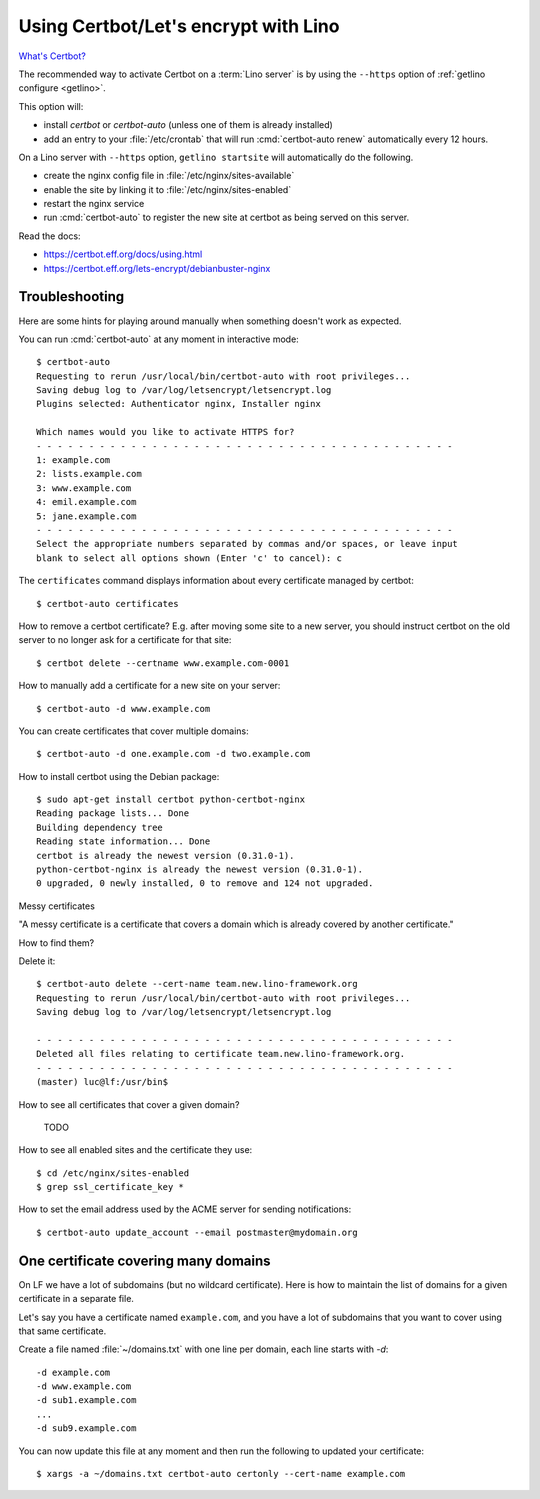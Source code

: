 .. _hosting.certbot:

=====================================
Using Certbot/Let's encrypt with Lino
=====================================

`What's Certbot? <https://certbot.eff.org/about/>`__

The recommended way to activate Certbot on a :term:`Lino server` is by using the
``--https`` option of :ref:`getlino configure <getlino>`.

This option will:

- install `certbot` or `certbot-auto` (unless one of them is already installed)

- add an entry to your :file:`/etc/crontab` that will run :cmd:`certbot-auto
  renew` automatically every 12 hours.

On a Lino server with ``--https`` option, ``getlino startsite`` will
automatically do the following.

- create the nginx config file in :file:`/etc/nginx/sites-available`
- enable the site by linking it to :file:`/etc/nginx/sites-enabled`
- restart the nginx service
- run :cmd:`certbot-auto` to register the new site at certbot as being served on this
  server.

Read the docs:

- https://certbot.eff.org/docs/using.html
- https://certbot.eff.org/lets-encrypt/debianbuster-nginx


.. highlight:: console

Troubleshooting
===============

Here are some hints for playing around manually when something doesn't work as
expected.

You can run :cmd:`certbot-auto` at any moment in interactive mode::

  $ certbot-auto
  Requesting to rerun /usr/local/bin/certbot-auto with root privileges...
  Saving debug log to /var/log/letsencrypt/letsencrypt.log
  Plugins selected: Authenticator nginx, Installer nginx

  Which names would you like to activate HTTPS for?
  - - - - - - - - - - - - - - - - - - - - - - - - - - - - - - - - - - - - - - - -
  1: example.com
  2: lists.example.com
  3: www.example.com
  4: emil.example.com
  5: jane.example.com
  - - - - - - - - - - - - - - - - - - - - - - - - - - - - - - - - - - - - - - - -
  Select the appropriate numbers separated by commas and/or spaces, or leave input
  blank to select all options shown (Enter 'c' to cancel): c

The ``certificates`` command displays information about every certificate
managed by certbot::

  $ certbot-auto certificates

How to remove a certbot certificate? E.g. after moving some site to a new
server, you should instruct certbot on the old server to no longer ask for a
certificate for that site::

  $ certbot delete --certname www.example.com-0001

How to manually add a certificate for a new site on your server::

  $ certbot-auto -d www.example.com


You can create certificates that cover multiple domains::

  $ certbot-auto -d one.example.com -d two.example.com


How to install certbot using the Debian package::

  $ sudo apt-get install certbot python-certbot-nginx
  Reading package lists... Done
  Building dependency tree
  Reading state information... Done
  certbot is already the newest version (0.31.0-1).
  python-certbot-nginx is already the newest version (0.31.0-1).
  0 upgraded, 0 newly installed, 0 to remove and 124 not upgraded.

Messy certificates

"A messy certificate is a certificate that covers a domain which is already
covered by another certificate."

How to find them?


Delete it::

  $ certbot-auto delete --cert-name team.new.lino-framework.org
  Requesting to rerun /usr/local/bin/certbot-auto with root privileges...
  Saving debug log to /var/log/letsencrypt/letsencrypt.log

  - - - - - - - - - - - - - - - - - - - - - - - - - - - - - - - - - - - - - - - -
  Deleted all files relating to certificate team.new.lino-framework.org.
  - - - - - - - - - - - - - - - - - - - - - - - - - - - - - - - - - - - - - - - -
  (master) luc@lf:/usr/bin$


How to see all certificates that cover a given domain?

  TODO


How to see all enabled sites and the certificate they use::

  $ cd /etc/nginx/sites-enabled
  $ grep ssl_certificate_key *

How to set the email address used by the ACME server for sending notifications::

  $ certbot-auto update_account --email postmaster@mydomain.org


One certificate covering many domains
=====================================

On LF we have a lot of subdomains (but no wildcard certificate). Here is how to
maintain the list of domains for a given certificate in a separate file.

Let's say you have a certificate named ``example.com``, and you have a lot of
subdomains that you want to cover using that same certificate.

Create a file named :file:`~/domains.txt` with one line per domain, each line
starts with `-d`::

  -d example.com
  -d www.example.com
  -d sub1.example.com
  ...
  -d sub9.example.com

You can now update this file at any moment and then run the following to updated
your certificate::

  $ xargs -a ~/domains.txt certbot-auto certonly --cert-name example.com
